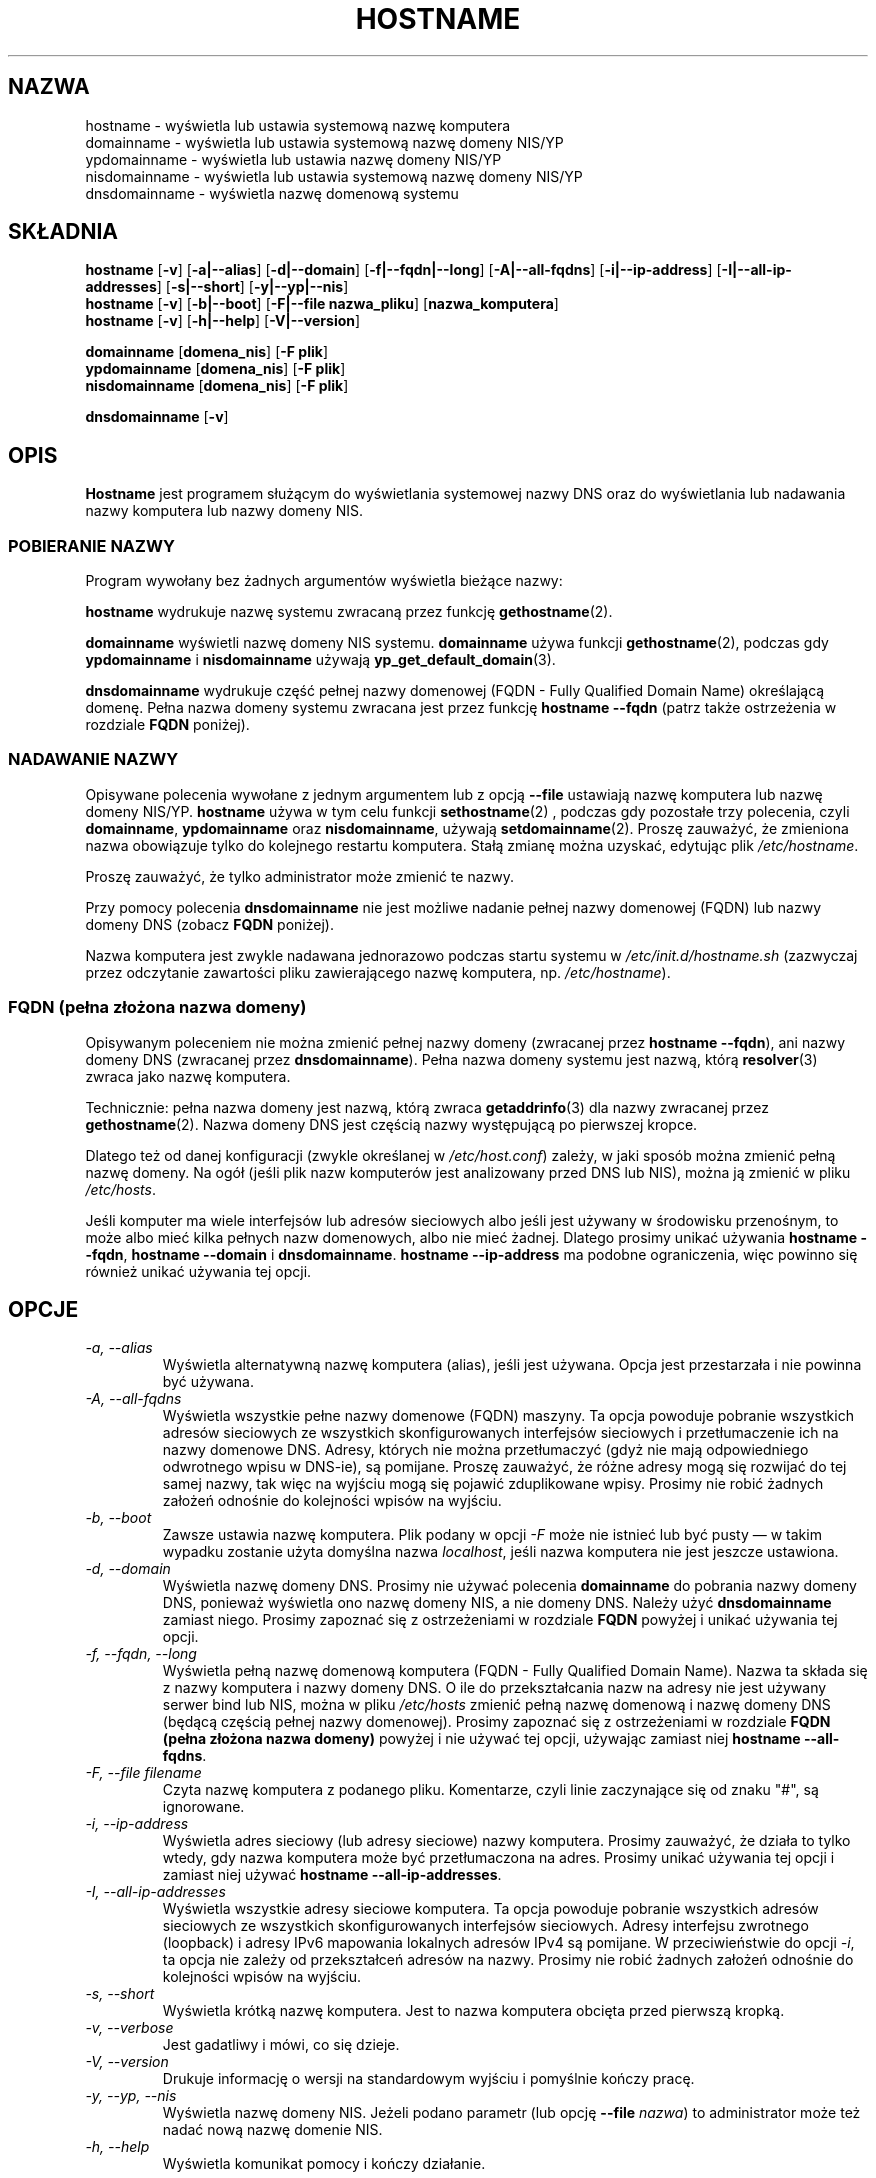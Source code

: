 .\"*******************************************************************
.\"
.\" This file was generated with po4a. Translate the source file.
.\"
.\"*******************************************************************
.\" This file is distributed under the same license as original manpage
.\" Copyright of the original manpage:
.\" Copyright © 1997 Peter Tobias, 1997 Bernd Eckenfel, 2009 Michael Meskes (GPL-2)
.\" Copyright © of Polish translation:
.\" Wojtek Kotwica (PTM) <wkotwica@post.pl>, 2000
.\" Robert Luberda <robert@debian.org>, 2012.
.TH HOSTNAME 1 2009\-09\-16 "narzędzia sieciowe" "Podręcznik programisty Linuksa"

.SH NAZWA
hostname \- wyświetla lub ustawia systemową nazwę komputera
.br
domainname \- wyświetla lub ustawia systemową nazwę domeny NIS/YP
.br
ypdomainname \- wyświetla lub ustawia nazwę domeny NIS/YP
.br
nisdomainname \- wyświetla lub ustawia systemową nazwę domeny NIS/YP
.br
dnsdomainname \- wyświetla nazwę domenową systemu
.br

.SH SKŁADNIA
\fBhostname\fP [\fB\-v\fP] [\fB\-a|\-\-alias\fP] [\fB\-d|\-\-domain\fP] [\fB\-f|\-\-fqdn|\-\-long\fP]
[\fB\-A|\-\-all\-fqdns\fP] [\fB\-i|\-\-ip\-address\fP] [\fB\-I|\-\-all\-ip\-addresses\fP]
[\fB\-s|\-\-short\fP] [\fB\-y|\-\-yp|\-\-nis\fP]
.br
\fBhostname\fP [\fB\-v\fP] [\fB\-b|\-\-boot\fP] [\fB\-F|\-\-file\ nazwa_pliku\fP]
[\fBnazwa_komputera\fP]
.br
\fBhostname\fP [\fB\-v\fP] [\fB\-h|\-\-help\fP] [\fB\-V|\-\-version\fP]
.PP
\fBdomainname\fP [\fBdomena_nis\fP] [\fB\-F\ plik\fP]
.br
\fBypdomainname\fP [\fBdomena_nis\fP] [\fB\-F\ plik\fP]
.br
\fBnisdomainname\fP [\fBdomena_nis\fP] [\fB\-F\ plik\fP]
.PP
\fBdnsdomainname\fP [\fB\-v\fP]

.SH OPIS
\fBHostname\fP jest programem służącym do wyświetlania systemowej nazwy DNS
oraz do wyświetlania lub nadawania nazwy komputera lub nazwy domeny NIS.

.SS "POBIERANIE NAZWY"
Program wywołany bez żadnych argumentów wyświetla bieżące nazwy:
.LP
\fBhostname\fP wydrukuje nazwę systemu zwracaną przez funkcję
\fBgethostname\fP(2).
.LP
\fBdomainname\fP wyświetli nazwę domeny NIS systemu. \fBdomainname\fP używa
funkcji \fBgethostname\fP(2), podczas gdy \fBypdomainname\fP i \fBnisdomainname\fP
używają \fByp_get_default_domain\fP(3).
.LP
\fBdnsdomainname\fP wydrukuje część pełnej nazwy domenowej (FQDN \- Fully
Qualified Domain Name) określającą domenę. Pełna nazwa domeny systemu
zwracana jest przez funkcję \fBhostname \-\-fqdn\fP (patrz także ostrzeżenia w
rozdziale \fBFQDN\fP poniżej).

.SS "NADAWANIE NAZWY"
Opisywane polecenia wywołane z jednym argumentem lub z opcją \fB\-\-file\fP
ustawiają nazwę komputera lub nazwę domeny NIS/YP. \fBhostname\fP używa w tym
celu funkcji \fBsethostname\fP(2) , podczas gdy pozostałe trzy polecenia, czyli
\fBdomainname\fP, \fBypdomainname\fP oraz \fBnisdomainname\fP, używają
\fBsetdomainname\fP(2). Proszę zauważyć, że zmieniona nazwa obowiązuje tylko do
kolejnego restartu komputera. Stałą zmianę można uzyskać, edytując plik
\fI/etc/hostname\fP.
.LP
Proszę zauważyć, że tylko administrator może zmienić te nazwy.
.LP
Przy pomocy polecenia \fBdnsdomainname\fP nie jest możliwe nadanie pełnej nazwy
domenowej (FQDN) lub nazwy domeny DNS (zobacz \fBFQDN\fP poniżej).
.LP
Nazwa komputera jest zwykle nadawana jednorazowo podczas startu systemu w
\fI/etc/init.d/hostname.sh\fP (zazwyczaj przez odczytanie zawartości pliku
zawierającego nazwę komputera,  np. \fI/etc/hostname\fP).

.SS "FQDN (pełna złożona nazwa domeny)"
Opisywanym poleceniem nie można zmienić pełnej nazwy domeny (zwracanej przez
\fBhostname \-\-fqdn\fP), ani nazwy domeny DNS (zwracanej przez
\fBdnsdomainname\fP). Pełna nazwa domeny systemu jest nazwą, którą
\fBresolver\fP(3) zwraca jako nazwę komputera.
.LP
Technicznie: pełna nazwa domeny jest nazwą, którą zwraca \fBgetaddrinfo\fP(3)
dla nazwy zwracanej przez \fBgethostname\fP(2). Nazwa domeny DNS jest częścią
nazwy występującą po pierwszej kropce.
.LP
Dlatego też od danej konfiguracji (zwykle określanej w \fI/etc/host.conf\fP)
zależy, w jaki sposób można zmienić pełną nazwę domeny. Na ogół (jeśli plik
nazw komputerów jest analizowany przed DNS lub NIS), można ją zmienić w
pliku \fI/etc/hosts\fP.
.LP
Jeśli komputer ma wiele interfejsów lub adresów sieciowych albo jeśli jest
używany w środowisku przenośnym, to może albo mieć kilka pełnych nazw
domenowych, albo nie mieć żadnej. Dlatego prosimy unikać używania \fBhostname
\-\-fqdn\fP, \fBhostname \-\-domain\fP i \fBdnsdomainname\fP. \fBhostname \-\-ip\-address\fP
ma podobne ograniczenia, więc powinno się również unikać używania tej opcji.

.SH OPCJE
.TP 
\fI\-a, \-\-alias\fP
Wyświetla alternatywną nazwę komputera (alias), jeśli jest używana. Opcja
jest przestarzała i nie powinna być używana.
.TP 
\fI\-A, \-\-all\-fqdns\fP
Wyświetla wszystkie pełne nazwy domenowe (FQDN) maszyny. Ta opcja powoduje
pobranie wszystkich adresów sieciowych ze wszystkich skonfigurowanych
interfejsów sieciowych i przetłumaczenie ich na nazwy domenowe DNS. Adresy,
których nie można przetłumaczyć (gdyż nie mają odpowiedniego odwrotnego
wpisu w DNS\-ie), są pomijane. Proszę zauważyć, że różne adresy mogą się
rozwijać do tej samej nazwy, tak więc na wyjściu mogą się pojawić
zduplikowane wpisy. Prosimy nie robić żadnych założeń odnośnie do kolejności
wpisów na wyjściu.
.TP 
\fI\-b, \-\-boot\fP
Zawsze ustawia nazwę komputera. Plik podany w opcji \fI\-F\fP może nie istnieć
lub być pusty \(em w takim wypadku zostanie użyta domyślna nazwa
\fIlocalhost\fP, jeśli nazwa komputera nie jest jeszcze ustawiona.
.TP 
\fI\-d, \-\-domain\fP
Wyświetla nazwę domeny DNS. Prosimy nie używać polecenia \fBdomainname\fP do
pobrania nazwy domeny DNS, ponieważ wyświetla ono nazwę domeny NIS, a nie
domeny DNS. Należy użyć \fBdnsdomainname\fP zamiast niego. Prosimy zapoznać się
z ostrzeżeniami w rozdziale \fBFQDN\fP powyżej i unikać używania tej opcji.
.TP 
\fI\-f, \-\-fqdn, \-\-long\fP
Wyświetla pełną nazwę domenową komputera (FQDN \- Fully Qualified Domain
Name). Nazwa ta składa się z nazwy komputera i nazwy domeny DNS. O ile do
przekształcania nazw na adresy nie jest używany serwer bind lub NIS, można w
pliku \fI/etc/hosts\fP zmienić pełną nazwę domenową i nazwę domeny DNS (będącą
częścią pełnej nazwy domenowej). Prosimy zapoznać się z ostrzeżeniami w
rozdziale \fBFQDN (pełna złożona nazwa domeny)\fP powyżej i nie używać tej
opcji, używając zamiast niej \fBhostname \-\-all\-fqdns\fP.
.TP 
\fI\-F, \-\-file filename\fP
Czyta nazwę komputera z podanego pliku. Komentarze, czyli linie zaczynające
się od znaku "#", są ignorowane.
.TP 
\fI\-i, \-\-ip\-address\fP
Wyświetla adres sieciowy (lub adresy sieciowe) nazwy komputera. Prosimy
zauważyć, że działa to tylko wtedy, gdy nazwa komputera może być
przetłumaczona na adres. Prosimy unikać używania tej opcji i zamiast niej
używać \fBhostname \-\-all\-ip\-addresses\fP.
.TP 
\fI\-I, \-\-all\-ip\-addresses\fP
Wyświetla wszystkie adresy sieciowe komputera. Ta opcja powoduje pobranie
wszystkich adresów sieciowych ze wszystkich skonfigurowanych interfejsów
sieciowych. Adresy interfejsu zwrotnego (loopback) i adresy IPv6 mapowania
lokalnych adresów IPv4 są pomijane. W przeciwieństwie do opcji \fI\-i\fP, ta
opcja nie zależy od przekształceń adresów na nazwy. Prosimy nie robić
żadnych założeń odnośnie do kolejności wpisów na wyjściu.
.TP 
\fI\-s, \-\-short\fP
Wyświetla krótką nazwę komputera. Jest to nazwa komputera obcięta przed
pierwszą kropką.
.TP 
\fI\-v, \-\-verbose\fP
Jest gadatliwy i mówi, co się dzieje.
.TP 
\fI\-V, \-\-version\fP
Drukuje informację o wersji na standardowym wyjściu i pomyślnie kończy
pracę.
.TP 
\fI\-y, \-\-yp, \-\-nis\fP
Wyświetla nazwę domeny NIS. Jeżeli podano parametr (lub opcję \fB\-\-file\fP
\fInazwa\fP) to administrator może też nadać nową nazwę domenie NIS.
.TP 
\fI\-h, \-\-help\fP
Wyświetla komunikat pomocy i kończy działanie.
.SH UWAGI
Rodziny adresów, które \fBhostname\fP przegląda podczas wyszukiwania pełnej
nazwy domenowej, aliasy i adresy sieciowe komputera są określane przez
konfigurację programu rozpoznawania nazw (resolver). Na przykład w systemach
używających biblioteki GNU libc, program rozpoznawania nazw można
skonfigurować (używając opcji \fBinet6\fP w pliku \fB/etc/resolv.conf\fP) w taki
sposób, żeby najpierw próbował wyszukiwać adresy IPv6.
.SH PLIKI
\fB/etc/hosts\fP

\fB/etc/hostname\fP Historycznie ten plik miał zawierać tylko nazwę komputera
bez pełnej nazwy domenowej (FQDN). Obecnie większość programów obsługuje
pełne nazwy domenowe w tym pliku.
.SH AUTORZY
Peter Tobias, <tobias@et\-inf.fho\-emden.de>
.br
Bernd Eckenfels, <net\-tools@lina.inka.de> (NIS i strona
podręcznika).
.br
Michael Meskes, <meskes@debian.org>
.br
.SH TŁUMACZENIE
Autorami polskiego tłumaczenia niniejszej strony podręcznika man są:
Wojtek Kotwica (PTM) <wkotwica@post.pl>
i
Robert Luberda <robert@debian.org>.
.PP
Polskie tłumaczenie jest częścią projektu manpages-pl; uwagi, pomoc, zgłaszanie błędów na stronie http://sourceforge.net/projects/manpages-pl/. Jest zgodne z wersją \fB 3.11 \fPoryginału.
